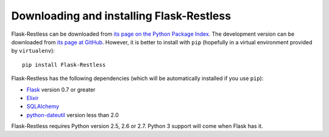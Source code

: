 Downloading and installing Flask-Restless
=========================================

Flask-Restless can be downloaded from `its page on the Python Package Index
<http://pypi.python.org/pypi/Flask-Restless>`_. The development version can be
downloaded from `its page at GitHub
<http://github.com/jfinkels/flask-restless>`_. However, it is better to install
with ``pip`` (hopefully in a virtual environment provided by ``virtualenv``)::

    pip install Flask-Restless

Flask-Restless has the following dependencies (which will be automatically
installed if you use ``pip``):

* `Flask <http://flask.pocoo.org>`_ version 0.7 or greater
* `Elixir <http://elixir.ematia.de>`_
* `SQLAlchemy <http://sqlalchemy.org>`_
* `python-dateutil <http://labix.org/python-dateutil>`_ version less than 2.0

Flask-Restless requires Python version 2.5, 2.6 or 2.7. Python 3 support will
come when Flask has it.
